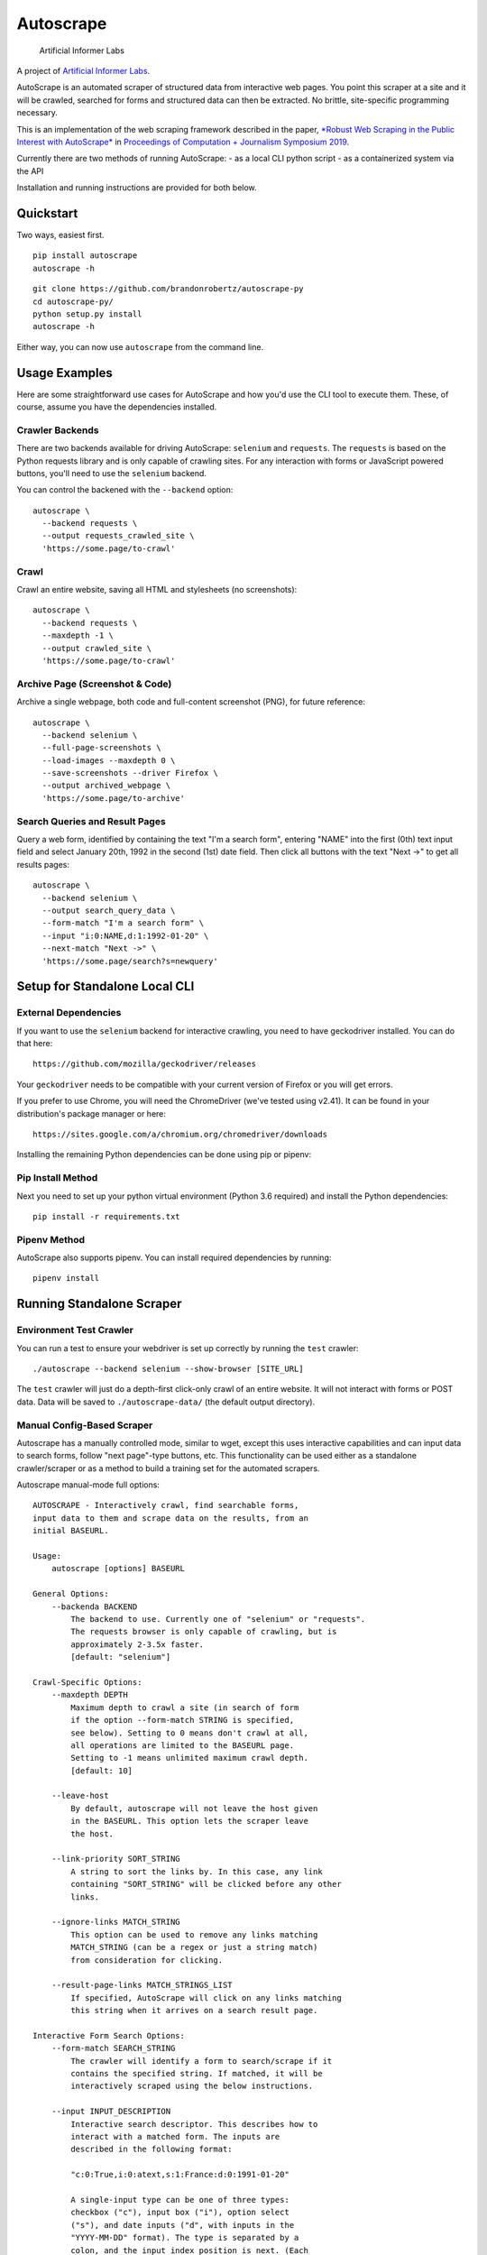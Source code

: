 Autoscrape
==========

.. figure:: https://github.com/brandonrobertz/autoscrape-py/blob/master/images/ai.png
   :alt: Artificial Informer Labs

   Artificial Informer Labs

A project of `Artificial Informer
Labs <https://artificialinformer.com>`__.

AutoScrape is an automated scraper of structured data from interactive
web pages. You point this scraper at a site and it will be crawled,
searched for forms and structured data can then be extracted. No
brittle, site-specific programming necessary.

This is an implementation of the web scraping framework described in the
paper, `*Robust Web Scraping in the Public Interest with
AutoScrape* <https://bxroberts.org/files/autoscrape.pdf>`__ in
`Proceedings of Computation + Journalism Symposium
2019 <http://cplusj.org/>`__.

Currently there are two methods of running AutoScrape: - as a local CLI
python script - as a containerized system via the API

Installation and running instructions are provided for both below.

|Quickstart Video|

Quickstart
----------

Two ways, easiest first.

::

    pip install autoscrape
    autoscrape -h

::

    git clone https://github.com/brandonrobertz/autoscrape-py
    cd autoscrape-py/
    python setup.py install
    autoscrape -h

Either way, you can now use ``autoscrape`` from the command line.

Usage Examples
--------------

Here are some straightforward use cases for AutoScrape and how you'd use
the CLI tool to execute them. These, of course, assume you have the
dependencies installed.

Crawler Backends
~~~~~~~~~~~~~~~~

There are two backends available for driving AutoScrape: ``selenium``
and ``requests``. The ``requests`` is based on the Python requests
library and is only capable of crawling sites. For any interaction with
forms or JavaScript powered buttons, you'll need to use the ``selenium``
backend.

You can control the backened with the ``--backend`` option:

::

    autoscrape \
      --backend requests \
      --output requests_crawled_site \
      'https://some.page/to-crawl'

Crawl
~~~~~

Crawl an entire website, saving all HTML and stylesheets (no
screenshots):

::

    autoscrape \
      --backend requests \
      --maxdepth -1 \
      --output crawled_site \
      'https://some.page/to-crawl'

Archive Page (Screenshot & Code)
~~~~~~~~~~~~~~~~~~~~~~~~~~~~~~~~

Archive a single webpage, both code and full-content screenshot (PNG),
for future reference:

::

    autoscrape \
      --backend selenium \
      --full-page-screenshots \
      --load-images --maxdepth 0 \
      --save-screenshots --driver Firefox \
      --output archived_webpage \
      'https://some.page/to-archive'

Search Queries and Result Pages
~~~~~~~~~~~~~~~~~~~~~~~~~~~~~~~

Query a web form, identified by containing the text "I'm a search form",
entering "NAME" into the first (0th) text input field and select January
20th, 1992 in the second (1st) date field. Then click all buttons with
the text "Next ->" to get all results pages:

::

    autoscrape \
      --backend selenium \
      --output search_query_data \
      --form-match "I'm a search form" \
      --input "i:0:NAME,d:1:1992-01-20" \
      --next-match "Next ->" \
      'https://some.page/search?s=newquery'

Setup for Standalone Local CLI
------------------------------

External Dependencies
~~~~~~~~~~~~~~~~~~~~~

If you want to use the ``selenium`` backend for interactive crawling,
you need to have geckodriver installed. You can do that here:

::

    https://github.com/mozilla/geckodriver/releases

Your ``geckodriver`` needs to be compatible with your current version of
Firefox or you will get errors.

If you prefer to use Chrome, you will need the ChromeDriver (we've
tested using v2.41). It can be found in your distribution's package
manager or here:

::

    https://sites.google.com/a/chromium.org/chromedriver/downloads

Installing the remaining Python dependencies can be done using pip or
pipenv:

Pip Install Method
~~~~~~~~~~~~~~~~~~

Next you need to set up your python virtual environment (Python 3.6
required) and install the Python dependencies:

::

    pip install -r requirements.txt

Pipenv Method
~~~~~~~~~~~~~

AutoScrape also supports pipenv. You can install required dependencies
by running:

::

    pipenv install

Running Standalone Scraper
--------------------------

Environment Test Crawler
~~~~~~~~~~~~~~~~~~~~~~~~

You can run a test to ensure your webdriver is set up correctly by
running the ``test`` crawler:

::

    ./autoscrape --backend selenium --show-browser [SITE_URL]

The ``test`` crawler will just do a depth-first click-only crawl of an
entire website. It will not interact with forms or POST data. Data will
be saved to ``./autoscrape-data/`` (the default output directory).

Manual Config-Based Scraper
~~~~~~~~~~~~~~~~~~~~~~~~~~~

Autoscrape has a manually controlled mode, similar to wget, except this
uses interactive capabilities and can input data to search forms, follow
"next page"-type buttons, etc. This functionality can be used either as
a standalone crawler/scraper or as a method to build a training set for
the automated scrapers.

Autoscrape manual-mode full options:

::

    AUTOSCRAPE - Interactively crawl, find searchable forms,
    input data to them and scrape data on the results, from an
    initial BASEURL.

    Usage:
        autoscrape [options] BASEURL

    General Options:
        --backenda BACKEND
            The backend to use. Currently one of "selenium" or "requests".
            The requests browser is only capable of crawling, but is
            approximately 2-3.5x faster.
            [default: "selenium"]

    Crawl-Specific Options:
        --maxdepth DEPTH
            Maximum depth to crawl a site (in search of form
            if the option --form-match STRING is specified,
            see below). Setting to 0 means don't crawl at all,
            all operations are limited to the BASEURL page.
            Setting to -1 means unlimited maximum crawl depth.
            [default: 10]

        --leave-host
            By default, autoscrape will not leave the host given
            in the BASEURL. This option lets the scraper leave
            the host.

        --link-priority SORT_STRING
            A string to sort the links by. In this case, any link
            containing "SORT_STRING" will be clicked before any other
            links.

        --ignore-links MATCH_STRING
            This option can be used to remove any links matching
            MATCH_STRING (can be a regex or just a string match)
            from consideration for clicking.

        --result-page-links MATCH_STRINGS_LIST
            If specified, AutoScrape will click on any links matching
            this string when it arrives on a search result page.

    Interactive Form Search Options:
        --form-match SEARCH_STRING
            The crawler will identify a form to search/scrape if it
            contains the specified string. If matched, it will be
            interactively scraped using the below instructions.

        --input INPUT_DESCRIPTION
            Interactive search descriptor. This describes how to
            interact with a matched form. The inputs are
            described in the following format:

            "c:0:True,i:0:atext,s:1:France:d:0:1991-01-20"

            A single-input type can be one of three types:
            checkbox ("c"), input box ("i"), option select
            ("s"), and date inputs ("d", with inputs in the
            "YYYY-MM-DD" format). The type is separated by a
            colon, and the input index position is next. (Each
            input type has its own list, so a form with one
            input, one checkbox, and one option select, will all
            be at index 0.) The final command, sepearated by
            another colon, describes what to do with the input.

            Multiple inputs are separated by a comma, so you can
            interact with multiple inputs before submitting the
            form.

            To illustrate this, the above command does the following:
                - first input checkbox is checked (uncheck is False)
                - first input box gets filled with the string "first"
                - second select input gets the "France" option chosen
                - first date input gets set to Jan 20, 1991

        --next-match NEXT_BTN_STRING
            A string to match a "next" button with, after
            searching a form.  The scraper will continue to
            click "next" buttons after a search until no matches
            are found, unless limited by the --formdepth option
            (see below). [default: next page]

        --formdepth DEPTH
            How deep the scraper will iterate, by clicking
            "next" buttons. Zero means infinite depth.
            [default: 0]

        --form-submit-natural-click
            Some webpages make clicking a link element difficult
            due to JavaScript onClick events. In cases where a
            click does nothing, you can use this option to get
            the scraper to emulate a mouse click over the link's
            poition on the page, activating any higher level JS
            interactions.

        --form-submit-wait SECONDS
            How many seconds to force wait after a submit to a form.
            This should be used in cases where the builtin
            wait-for-page-load isn't working properly (JS-heavy
            pages, etc). [default: 5]

    Webdriver-Specific and General Options:
        --load-images
            By default, images on a page will not be fetched.
            This speeds up scrapes on sites and lowers bandwidth
            needs. This option fetches all images on a page.

        --show-browser
            By default, we hide the browser during operation.
            This option displays a browser window, mostly
            for debugging purposes.

        --driver DRIVER
            Which browser to use. Current support for "Firefox",
            "Chrome", and "remote". [default: Firefox]

        --remote-hub URI
            If using "remote" driver, specify the hub URI to
            connect to. Needs the proto, address, port, and path.
            [default: http://localhost:4444/wd/hub]

        --loglevel LEVEL
            Loglevel, note that DEBUG is extremely verbose.
            [default: INFO]

    Data Saving Options:
        --output DIRECTORY_OR_URL
            If specified, this indicates where to save pages during a
            crawl. This directory will be created if it does not
            currently exist.  This directory will have several
            sub-directories that contain the different types of pages
            found (i.e., search_pages, data_pages, screenshots).
            This can also accept a URL (i.e., http://localhost:5000/files)
            and AutoScrape will POST to that endpoint with each
            file scraped.
            [default: autoscrape-data]

        --keep-filename
            By default, we hash the files in a scrape in order to
            account for dynamic content under a single-page app
            (SPA) website implmentation. This option will force
            the scraper to retain the original filename, from the
            URL when saving scrape data.

        --save-screenshots
            This option makes the scraper save screenshots of each
            page, interaction, and search. Screenshots will be
            saved to the screenshots folder of the output dir.

        --full-page-screenshots
            By default, we only save the first displayed part of the
            webpage. The remaining portion that you can only see
            by scrolling down isn't captured. Setting this option
            forces AutoScrape to scroll down and capture the entire
            web content. This can fail in certain circumstances, like
            in API output mode and should be used with care.

        --save-graph
            This option allows the scraper to build a directed graph
            of the entire scrape and will save it to the "graph"
            subdirectory under the output dir. The output file
            is a timestamped networkx pickled graph.

        --disable-style-saving
            By default, AutoScrape saves the stylesheets associated
            with a scraped page. To save storage, you can disable this
            functionality by using this option.

Setup Containerized API Version
-------------------------------

AutoScrape can also be ran as a containerized cluster environment, where
scrapes can be triggered and stopped via API calls and data can be
streamed to this server.

To run this you need
`docker-ce <https://docs.docker.com/install/#server>`__ and
`docker-compose <https://docs.docker.com/compose/install/>`__. Once you
have these dependencies installed, simply run:

::

    docker-compose build --pull
    docker-compose up -t0 --abort-on-container-exit

This will build the containers and launch a API server running on local
port 5000. More information about the API calls can be found in
``autoscrape-server.py``.

If you have make installed, you can simply run ``make start``.

NOTE: This is a work in progress prototype that will likely be removed
once AutoScrape is integrated into `CJ
Workbench <http://workbenchdata.com>`__.

.. |Quickstart Video| image:: https://github.com/brandonrobertz/autoscrape-py/blob/master/images/quickstart-video.png
   :target: https://www.youtube.com/watch?v=D0Mchcf6THE
